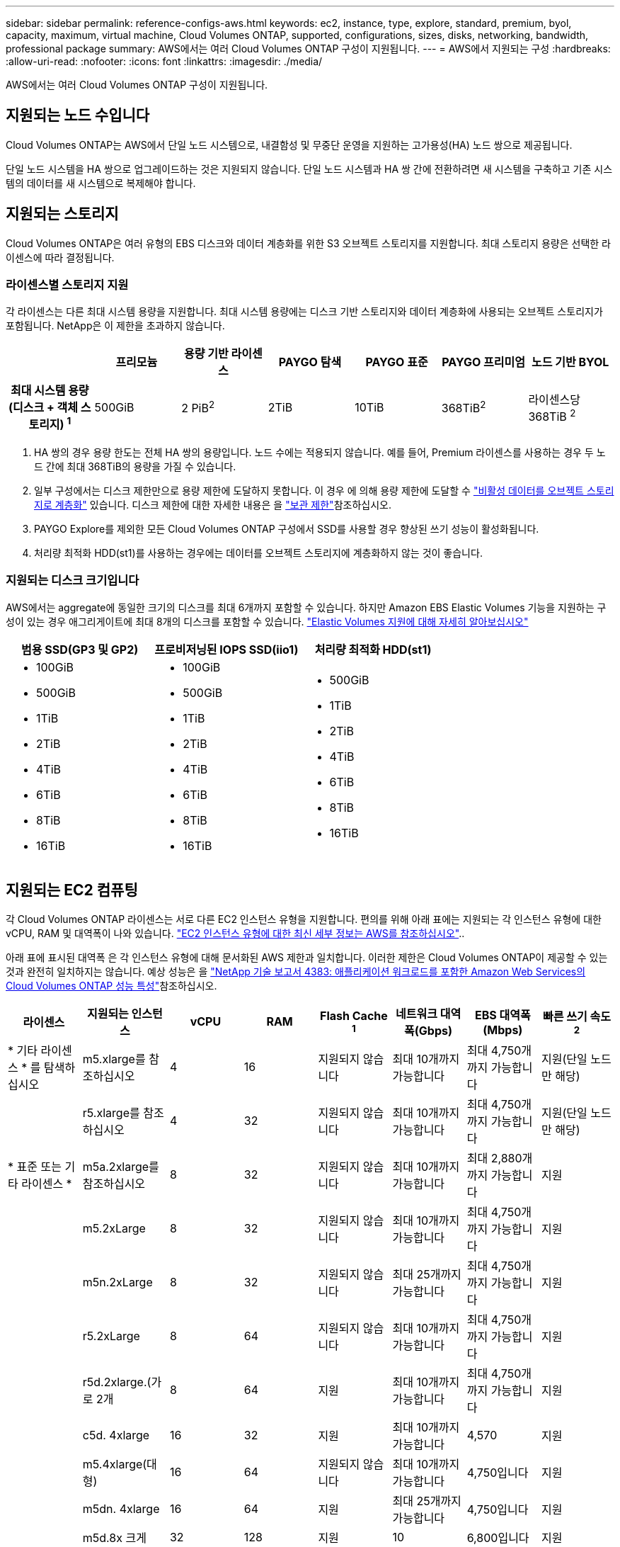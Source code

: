 ---
sidebar: sidebar 
permalink: reference-configs-aws.html 
keywords: ec2, instance, type, explore, standard, premium, byol, capacity, maximum, virtual machine, Cloud Volumes ONTAP, supported, configurations, sizes, disks, networking, bandwidth, professional package 
summary: AWS에서는 여러 Cloud Volumes ONTAP 구성이 지원됩니다. 
---
= AWS에서 지원되는 구성
:hardbreaks:
:allow-uri-read: 
:nofooter: 
:icons: font
:linkattrs: 
:imagesdir: ./media/


[role="lead"]
AWS에서는 여러 Cloud Volumes ONTAP 구성이 지원됩니다.



== 지원되는 노드 수입니다

Cloud Volumes ONTAP는 AWS에서 단일 노드 시스템으로, 내결함성 및 무중단 운영을 지원하는 고가용성(HA) 노드 쌍으로 제공됩니다.

단일 노드 시스템을 HA 쌍으로 업그레이드하는 것은 지원되지 않습니다. 단일 노드 시스템과 HA 쌍 간에 전환하려면 새 시스템을 구축하고 기존 시스템의 데이터를 새 시스템으로 복제해야 합니다.



== 지원되는 스토리지

Cloud Volumes ONTAP은 여러 유형의 EBS 디스크와 데이터 계층화를 위한 S3 오브젝트 스토리지를 지원합니다. 최대 스토리지 용량은 선택한 라이센스에 따라 결정됩니다.



=== 라이센스별 스토리지 지원

각 라이센스는 다른 최대 시스템 용량을 지원합니다. 최대 시스템 용량에는 디스크 기반 스토리지와 데이터 계층화에 사용되는 오브젝트 스토리지가 포함됩니다. NetApp은 이 제한을 초과하지 않습니다.

[cols="h,d,d,d,d,d,d"]
|===
|  | 프리모늄 | 용량 기반 라이센스 | PAYGO 탐색 | PAYGO 표준 | PAYGO 프리미엄 | 노드 기반 BYOL 


| 최대 시스템 용량(디스크 + 객체 스토리지) ^1^ | 500GiB | 2 PiB^2^ | 2TiB | 10TiB | 368TiB^2^ | 라이센스당 368TiB ^2^ 


| 지원되는 디스크 유형입니다  a| 
* 범용 SSD(GP3 및 GP2)^3^
* 프로비저닝된 IOPS SSD (i1)^3^
* 처리량 최적화 HDD(st1)^4^




| S3로 콜드 데이터 계층화 2+| 지원 | 지원되지 않습니다 3+| 지원 
|===
. HA 쌍의 경우 용량 한도는 전체 HA 쌍의 용량입니다. 노드 수에는 적용되지 않습니다. 예를 들어, Premium 라이센스를 사용하는 경우 두 노드 간에 최대 368TiB의 용량을 가질 수 있습니다.
. 일부 구성에서는 디스크 제한만으로 용량 제한에 도달하지 못합니다. 이 경우 에 의해 용량 제한에 도달할 수 https://docs.netapp.com/us-en/cloud-manager-cloud-volumes-ontap/concept-data-tiering.html["비활성 데이터를 오브젝트 스토리지로 계층화"^] 있습니다. 디스크 제한에 대한 자세한 내용은 을 link:reference-limits-aws.html["보관 제한"]참조하십시오.
. PAYGO Explore를 제외한 모든 Cloud Volumes ONTAP 구성에서 SSD를 사용할 경우 향상된 쓰기 성능이 활성화됩니다.
. 처리량 최적화 HDD(st1)를 사용하는 경우에는 데이터를 오브젝트 스토리지에 계층화하지 않는 것이 좋습니다.




=== 지원되는 디스크 크기입니다

AWS에서는 aggregate에 동일한 크기의 디스크를 최대 6개까지 포함할 수 있습니다. 하지만 Amazon EBS Elastic Volumes 기능을 지원하는 구성이 있는 경우 애그리게이트에 최대 8개의 디스크를 포함할 수 있습니다. https://docs.netapp.com/us-en/cloud-manager-cloud-volumes-ontap/concept-aws-elastic-volumes.html["Elastic Volumes 지원에 대해 자세히 알아보십시오"^]

[cols="3*"]
|===
| 범용 SSD(GP3 및 GP2) | 프로비저닝된 IOPS SSD(iio1) | 처리량 최적화 HDD(st1) 


 a| 
* 100GiB
* 500GiB
* 1TiB
* 2TiB
* 4TiB
* 6TiB
* 8TiB
* 16TiB

 a| 
* 100GiB
* 500GiB
* 1TiB
* 2TiB
* 4TiB
* 6TiB
* 8TiB
* 16TiB

 a| 
* 500GiB
* 1TiB
* 2TiB
* 4TiB
* 6TiB
* 8TiB
* 16TiB


|===


== 지원되는 EC2 컴퓨팅

각 Cloud Volumes ONTAP 라이센스는 서로 다른 EC2 인스턴스 유형을 지원합니다. 편의를 위해 아래 표에는 지원되는 각 인스턴스 유형에 대한 vCPU, RAM 및 대역폭이 나와 있습니다. https://aws.amazon.com/ec2/instance-types/["EC2 인스턴스 유형에 대한 최신 세부 정보는 AWS를 참조하십시오"^]..

아래 표에 표시된 대역폭 은 각 인스턴스 유형에 대해 문서화된 AWS 제한과 일치합니다. 이러한 제한은 Cloud Volumes ONTAP이 제공할 수 있는 것과 완전히 일치하지는 않습니다. 예상 성능은 을 https://www.netapp.com/pdf.html?item=/media/9088-tr4383pdf.pdf["NetApp 기술 보고서 4383: 애플리케이션 워크로드를 포함한 Amazon Web Services의 Cloud Volumes ONTAP 성능 특성"^]참조하십시오.

[cols="8*"]
|===
| 라이센스 | 지원되는 인스턴스 | vCPU | RAM | Flash Cache ^1^ | 네트워크 대역폭(Gbps) | EBS 대역폭(Mbps) | 빠른 쓰기 속도 ^2^ 


| * 기타 라이센스 * 를 탐색하십시오 | m5.xlarge를 참조하십시오 | 4 | 16 | 지원되지 않습니다 | 최대 10개까지 가능합니다 | 최대 4,750개까지 가능합니다 | 지원(단일 노드만 해당) 


.3+| * 표준 또는 기타 라이센스 * | r5.xlarge를 참조하십시오 | 4 | 32 | 지원되지 않습니다 | 최대 10개까지 가능합니다 | 최대 4,750개까지 가능합니다 | 지원(단일 노드만 해당) 


| m5a.2xlarge를 참조하십시오 | 8 | 32 | 지원되지 않습니다 | 최대 10개까지 가능합니다 | 최대 2,880개까지 가능합니다 | 지원 


| m5.2xLarge | 8 | 32 | 지원되지 않습니다 | 최대 10개까지 가능합니다 | 최대 4,750개까지 가능합니다 | 지원 


.22+| * Premium 또는 기타 라이센스 * | m5n.2xLarge | 8 | 32 | 지원되지 않습니다 | 최대 25개까지 가능합니다 | 최대 4,750개까지 가능합니다 | 지원 


| r5.2xLarge | 8 | 64 | 지원되지 않습니다 | 최대 10개까지 가능합니다 | 최대 4,750개까지 가능합니다 | 지원 


| r5d.2xlarge.(가로 2개 | 8 | 64 | 지원 | 최대 10개까지 가능합니다 | 최대 4,750개까지 가능합니다 | 지원 


| c5d. 4xlarge | 16 | 32 | 지원 | 최대 10개까지 가능합니다 | 4,570 | 지원 


| m5.4xlarge(대형) | 16 | 64 | 지원되지 않습니다 | 최대 10개까지 가능합니다 | 4,750입니다 | 지원 


| m5dn. 4xlarge | 16 | 64 | 지원 | 최대 25개까지 가능합니다 | 4,750입니다 | 지원 


| m5d.8x 크게 | 32 | 128 | 지원 | 10 | 6,800입니다 | 지원 


| r5.8x 크게 | 32 | 256 | 지원되지 않습니다 | 10 | 6,800입니다 | 지원 


| c5.9x 크게 | 36 | 72 | 지원되지 않습니다 | 10 | 9,500 | 지원 


| c5d.9x 크게 | 36 | 72 | 지원 | 10 | 9,500 | 지원 


| c5n.9x 크게 | 36 | 96 | 지원되지 않습니다 | 50 | 9,500 | 지원 


| C5A.12x 대형 | 48^4^ | 96 | 지원되지 않습니다 | 12 | 4,750입니다 | 지원 


| c5.18xlarge를 참조하십시오 | 48^4^ | 144 | 지원되지 않습니다 | 25 | 19,000년 | 지원 


| c5d.18xlarge입니다 | 48^4^ | 144 | 지원 | 25 | 19,000년 | 지원 


| m5d.12x 대 | 48 | 192 | 지원 | 12 | 9,500 | 지원 


| m5dn.12xlarge | 48 | 192 | 지원 | 50 | 9,500 | 지원 


| c5n.18xlarge입니다 | 48^4^ | 192 | 지원되지 않습니다 | 100 | 19,000년 | 지원 


| m5a.16xlarge(대형) | 48^4^ | 256 | 지원되지 않습니다 | 12 | 9,500 | 지원 


| m5.16xlarge(대형) | 48^4^ | 256 | 지원되지 않습니다 | 20 | 13,600입니다 | 지원 


| r5.12xLarge^3^ | 48 | 384 | 지원되지 않습니다 | 10 | 9,500 | 지원 


| m5dn.24xlarge를 참조하십시오 | 48^4^ | 384 | 지원 | 100 | 19,000년 | 지원 


| m6id.32xlarge를 참조하십시오 | 48^4^ | 512 | 지원 | 50 | 40,000 | 지원 
|===
. 일부 인스턴스 유형에는 Cloud Volumes ONTAP가 _Flash Cache_로 사용하는 로컬 NVMe 스토리지가 있습니다. Flash Cache는 최근에 읽은 사용자 데이터와 NetApp 메타데이터의 실시간 지능형 캐싱을 통해 데이터 액세스 속도를 높입니다. 데이터베이스, 이메일, 파일 서비스를 비롯한 랜덤 읽기 집약적인 워크로드에 효과적입니다. Flash Cache 성능 향상을 활용하려면 모든 볼륨에서 압축을 비활성화해야 합니다. https://docs.netapp.com/us-en/cloud-manager-cloud-volumes-ontap/concept-flash-cache.html["Flash Cache에 대해 자세히 알아보십시오"^]..
. Cloud Volumes ONTAP는 HA Pair를 사용할 경우 대부분의 인스턴스 유형에서 빠른 쓰기 속도를 지원합니다. 단일 노드 시스템을 사용할 경우 모든 인스턴스 유형에서 빠른 쓰기 속도가 지원됩니다. https://docs.netapp.com/us-en/cloud-manager-cloud-volumes-ontap/concept-write-speed.html["쓰기 속도 선택에 대해 자세히 알아보세요"^]..
. r5.12xLarge 인스턴스 유형은 지원 가능성의 알려진 제한 사항이 있습니다. 패닉이 발생하여 노드가 예기치 않게 재부팅되는 경우 시스템에서 문제 해결에 사용되는 핵심 파일을 수집하지 못하고 문제의 근본 원인을 해결하지 못할 수 있습니다. 고객은 위험 및 제한된 지원 약관에 동의하며 이 조건이 발생할 경우 모든 지원 책임을 집니다. 이 제한은 새로 구축된 HA 쌍과 9.8에서 업그레이드된 HA 쌍에 영향을 미칩니다. 새로 구축된 단일 노드 시스템에는 이러한 제한이 적용되지 않습니다.
. 이러한 EC2 인스턴스 유형은 48개 이상의 vCPU를 지원하지만 Cloud Volumes ONTAP는 최대 48개의 vCPU를 지원합니다.
. EC2 인스턴스 유형을 선택하면 해당 인스턴스가 공유 인스턴스인지 전용 인스턴스인지 지정할 수 있습니다.
. Cloud Volumes ONTAP는 예약된 EC2 인스턴스 또는 주문형 EC2 인스턴스에서 실행할 수 있습니다. 다른 인스턴스 유형을 사용하는 솔루션은 지원되지 않습니다.




== 지원 지역

AWS 지역 지원에 대해서는 을 참조하십시오 https://cloud.netapp.com/cloud-volumes-global-regions["Cloud Volumes 글로벌 지역"^].
